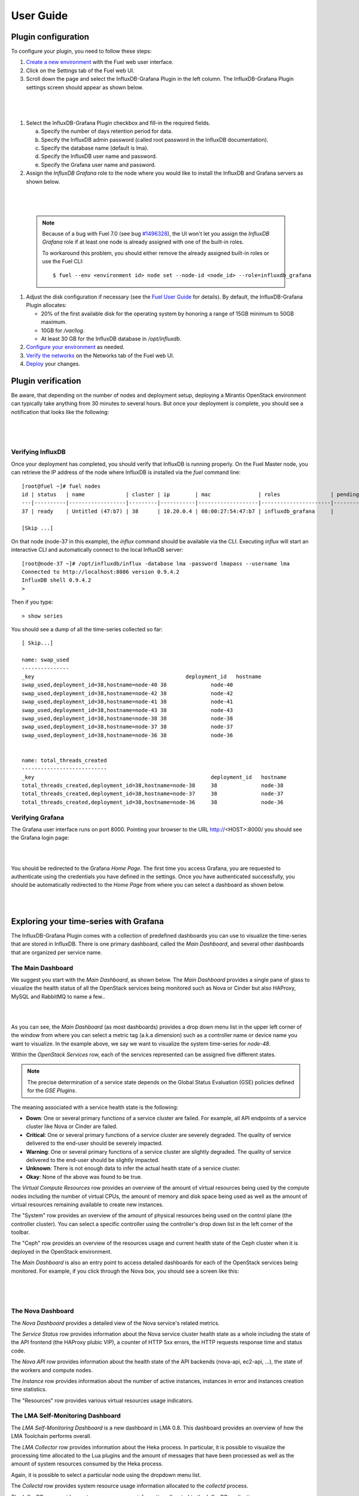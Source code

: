 .. _user_guide:

User Guide
==========

.. _plugin_configuration:

Plugin configuration
--------------------

To configure your plugin, you need to follow these steps:

#. `Create a new environment <http://docs.mirantis.com/openstack/fuel/fuel-7.0/user-guide.html#launch-wizard-to-create-new-environment>`_
   with the Fuel web user interface.

#. Click on the Settings tab of the Fuel web UI.

#. Scroll down the page and select the InfluxDB-Grafana Plugin in the left column.
   The InfluxDB-Grafana Plugin settings screen should appear as shown below.

|

   .. image:: ../images/influx_grafana_settings.png
      :width: 800
      :align: center

|

#. Select the InfluxDB-Grafana Plugin checkbox and fill-in the required fields.

   a. Specify the number of days retention period for data.

   #. Specify the InfluxDB admin password (called root password in the InfluxDB documentation).

   #. Specify the database name (default is lma).

   #. Specify the InfluxDB user name and password.

   #. Specify the Grafana user name and password.

#. Assign the *InfluxDB Grafana* role to the node where you would like to install
   the InfluxDB and Grafana servers as shown below.

|

   .. image:: ../images/influx_grafana_role.png
      :width: 800
      :align: center

|

   .. note:: Because of a bug with Fuel 7.0 (see bug `#1496328
      <https://bugs.launchpad.net/fuel-plugins/+bug/1496328>`_), the UI won't let
      you assign the *InfluxDB Grafana* role if at least one node is already
      assigned with one of the built-in roles.

      To workaround this problem, you should either remove the already assigned built-in roles or use the Fuel CLI::

      $ fuel --env <environment id> node set --node-id <node_id> --role=influxdb_grafana

#. Adjust the disk configuration if necessary (see the `Fuel User Guide
   <http://docs.mirantis.com/openstack/fuel/fuel-7.0/user-guide.html#disk-partitioning>`_
   for details). By default, the InfluxDB-Grafana Plugin allocates:

   * 20% of the first available disk for the operating system by honoring a range of 15GB minimum to 50GB maximum.
   * 10GB for */var/log*.
   * At least 30 GB for the InfluxDB database in */opt/influxdb*.

#. `Configure your environment <http://docs.mirantis.com/openstack/fuel/fuel-7.0/user-guide.html#configure-your-environment>`_
   as needed.

#. `Verify the networks <http://docs.mirantis.com/openstack/fuel/fuel-7.0/user-guide.html#verify-networks>`_ on the Networks tab of the Fuel web UI.

#. `Deploy <http://docs.mirantis.com/openstack/fuel/fuel-7.0/user-guide.html#deploy-changes>`_ your changes.

.. _plugin_install_verification:

Plugin verification
-------------------

Be aware, that depending on the number of nodes and deployment setup,
deploying a Mirantis OpenStack environment can typically take anything
from 30 minutes to several hours. But once your deployment is complete,
you should see a notification that looks like the following:

|

   .. image:: ../images/deployment_notification.png
      :width: 800
      :align: center

|

Verifying InfluxDB
~~~~~~~~~~~~~~~~~~
Once your deployment has completed, you should verify that InfluxDB is
running properly. On the Fuel Master node, you can retrieve the IP
address of the node where InfluxDB is installed via the `fuel` command line::

    [root@fuel ~]# fuel nodes
    id | status   | name             | cluster | ip        | mac               | roles                | pending_roles | online | group_id
    ---|----------|------------------|---------|-----------|-------------------|----------------------|---------------|--------|---------
    37 | ready    | Untitled (47:b7) | 38      | 10.20.0.4 | 08:00:27:54:47:b7 | influxdb_grafana     |               | True   | 38

    [Skip ...]

On that node (node-37 in this example), the *influx* command should be
available via the CLI. Executing *influx* will start an interactive CLI
and automatically connect to the local InfluxDB server::

    [root@node-37 ~]# /opt/influxdb/influx -database lma -password lmapass --username lma
    Connected to http://localhost:8086 version 0.9.4.2
    InfluxDB shell 0.9.4.2
    >

Then if you type::

    > show series

You should see a dump of all the time-series collected so far::

    [ Skip...]

    name: swap_used
    ---------------
    _key                                                deployment_id   hostname
    swap_used,deployment_id=38,hostname=node-40 38              node-40
    swap_used,deployment_id=38,hostname=node-42 38              node-42
    swap_used,deployment_id=38,hostname=node-41 38              node-41
    swap_used,deployment_id=38,hostname=node-43 38              node-43
    swap_used,deployment_id=38,hostname=node-38 38              node-38
    swap_used,deployment_id=38,hostname=node-37 38              node-37
    swap_used,deployment_id=38,hostname=node-36 38              node-36


    name: total_threads_created
    ---------------------------
    _key                                                        deployment_id   hostname
    total_threads_created,deployment_id=38,hostname=node-38     38              node-38
    total_threads_created,deployment_id=38,hostname=node-37     38              node-37
    total_threads_created,deployment_id=38,hostname=node-36     38              node-36

Verifying Grafana
~~~~~~~~~~~~~~~~~

The Grafana user interface runs on port 8000.
Pointing your browser to the URL http://<HOST>:8000/ you should see the
Grafana login page:

|

.. image:: ../images/grafana_login.png
   :align: center
   :width: 800

|

You should be redirected to the Grafana *Home Page*.
The first time you access Grafana, you are requested to
authenticate using the credentials you have defined in the settings.
Once you have authenticated successfully, you should be automatically
redirected to the *Home Page* from where you can select a dashboard as
shown below.

|

.. image:: ../images/grafana_home.png
   :align: center
   :width: 800

|

Exploring your time-series with Grafana
---------------------------------------

The InfluxDB-Grafana Plugin comes with a collection of predefined
dashboards you can use to visualize the time-series that are
stored in InfluxDB. There is one primary dashboard, called the
*Main Dashboard*, and several other dashboards that are organized
per service name.

The Main Dashboard
~~~~~~~~~~~~~~~~~~

We suggest you start with the *Main Dashboard*, as shown
below. The *Main Dashboard* provides a
single pane of glass to visualize the health
status of all the OpenStack services being monitored
such as Nova or Cinder but also HAProxy, MySQL and RabbitMQ to
name a few..

|

.. image:: ../images/grafana_main.png
   :align: center
   :width: 800

|

As you can see, the *Main Dashboard* (as most dashboards) provides
a drop down menu list in the upper left corner of the window
from where you can select a metric tag (a.k.a dimension) such as
a controller name or device name you want to visualize.
In the example above, we say we want to visualize the
system time-series for *node-48*.

Within the *OpenStack Services* row, each of the services
represented can be assigned five different states.

.. note:: The precise determination of a service state depends
   on the Global Status Evaluation (GSE) policies defined
   for the *GSE Plugins*.

The meaning associated with a service health state is the following:

* **Down**: One or several primary functions of a service
  cluster are failed. For example,
  all API endpoints of a service cluster like Nova
  or Cinder are failed.
* **Critical**: One or several primary functions of a
  service cluster are severely degraded. The quality
  of service delivered to the end-user should be severely
  impacted.
* **Warning**: One or several primary functions of a
  service cluster are slightly degraded. The quality
  of service delivered to the end-user should be slightly
  impacted.
* **Unknown**: There is not enough data to infer the actual
  health state of a service cluster.
* **Okay**: None of the above was found to be true.

The *Virtual Compute Resources* row provides an overview of
the amount of virtual resources being used by the compute nodes
including the number of virtual CPUs, the amount of memory
and disk space being used as well as the amount of virtual
resources remaining available to create new instances.

The "System" row provides an overview of the amount of physical
resources being used on the control plane (the controller cluster).
You can select a specific controller using the
controller's drop down list in the left corner of the toolbar.

The "Ceph" row provides an overview of the resources usage
and current health state of the Ceph cluster when it is deployed
in the OpenStack environment.

The *Main Dashboard* is also an entry point to access detailed
dashboards for each of the OpenStack services being monitored.
For example, if you click through the Nova box, you should see
a screen like this:

|

   .. image:: ../images/grafana_nova.png
      :align: center
      :width: 800

|

The Nova Dashboard
~~~~~~~~~~~~~~~~~~

The *Nova Dashboard* provides a detailed view of the
Nova service's related metrics.

The *Service Status* row provides information about the Nova service
cluster health state as a whole including the state of the API frontend
(the HAProxy plubic VIP), a counter of HTTP 5xx errors,
the HTTP requests response time and status code.

The *Nova API* row provides information about the health state of
the API backends (nova-api, ec2-api, ...), the state of the workers
and compute nodes.

The *Instance* row provides information about the number of
active instances, instances in error and instances creation time
statistics.

The "Resources" row provides various virtual resources usage indicators.

The LMA Self-Monitoring Dashboard
~~~~~~~~~~~~~~~~~~~~~~~~~~~~~~~~~

The *LMA Self-Monitoring Dashboard* is a new dashboard in LMA 0.8.
This dashboard provides an overview of how the LMA Toolchain
performs overall.

The *LMA Collector* row provides information about the Heka process.
In particular, it is possible to visualize the
processing time allocated to the Lua plugins and the amount of messages
that have been processed as well as the amount of system resources
consumed by the Heka process.

Again, it is possible to select a particular node using the dropdown
menu list.

The *Collectd* row provides system resource usage information allocated
to the *collectd* process.

The *InfluxDB* row provides system resource usage information allocated
to the *InfluxDB* application.

The *Grafana* row provides system resource usage information allocated
to the *Grafana* application.

The *Elasticsearch* row provides system resource usage information allocated
to the JVM process running the Elasticsearch application.

Other Dashboards
~~~~~~~~~~~~~~~~

In total there are 16 different dashboards you can use to
explore different time-series facettes of your OpenStack environment.

Viewing Faults and Anomalies
~~~~~~~~~~~~~~~~~~~~~~~~~~~~

The LMA-Toolchain is capable of detecting a number of service-affecting
conditions such as the faults and anomalies that occured in your OpenStack
environment.
Those conditions are reported in annotations that are displayed in
Grafana. The Grafana annotations contain a textual
representation of the alarm (or set of alarms) that were triggered
by the Collectors for a service.
In other words, the annotations contain valuable insights
that you could use to diagnose and
troubleshoot problems. Futhermore, with the Grafana annotations,
the system makes a distiction between what is estimated as a
direct root cause versus what is estimated as an indirect
root cause. This is internally represented in a dependency graph.
There are first degree dependencies that are used
to describe situations whereby the health state of an entity
strictly depends on the health state of another entity. For
example Nova as a service has first degree dependencies
with the nova-api endpoints and the nova-scheduler workers. But
there are also second degree dependencies whereby the health
state of an entity doesn't strictly depends on the heath state
of another entity although it might be depending on the operation
being performed. For example, by default we declared that Nova
has a second degree dependency with Neutron. As a result, the
health state of Nova will not be directly impacted by the health
state of Neutron but the annotation will provide
a root cause analysis hint. For example, let's assume a situation
where Nova has changed a state from *okay* to *critical* (because of
5xx HTTP errors) and that Neutron has been in *down* state for a while.
In this case, the Nova dashboard will display an annotation that says
Nova has changed a state to *warning* because the system has detected
5xx errors and that it may be due to the fact that Neutron is *down*.
An example of what an annotation looks like is shown below.

|

.. image:: ../images/grafana_nova_annot.png
   :align: center
   :width: 800

|

Troubleshooting
---------------

If you get no data in Grafana, follow these troubleshooting tips.

#. First, check that the LMA Collector is running properly by following the
   LMA Collector troubleshooting instructions in the
   `LMA Collector Fuel Plugin User Guide <http://fuel-plugin-lma-collector.readthedocs.org/>`_.

#. Check that the nodes are able to connect to the InfluxDB server on port *8086*.

#. Check that InfluxDB is running::

    [root@node-37 ~]# /etc/init.d/influxdb status
    influxdb Process is running [ OK ]

#. If InfluxDB is down, restart it::

    [root@node-37 ~]# /etc/init.d/influxdb start
    Starting the process influxdb [ OK ]
    influxdb process was started [ OK ]

#. Check that Grafana is running::

    [root@node-37 ~]# /etc/init.d/grafana-server status
    * grafana is running

#. If Grafana is down, restart it::

    [root@node-37 ~]# /etc/init.d/grafana-server start
    * Starting Grafana Server

#. If none of the above solves the problem, check the logs in ``/var/log/influxdb/influxdb.log``
   and ``/var/log/grafana/grafana.log`` to find out what might have gone wrong.
